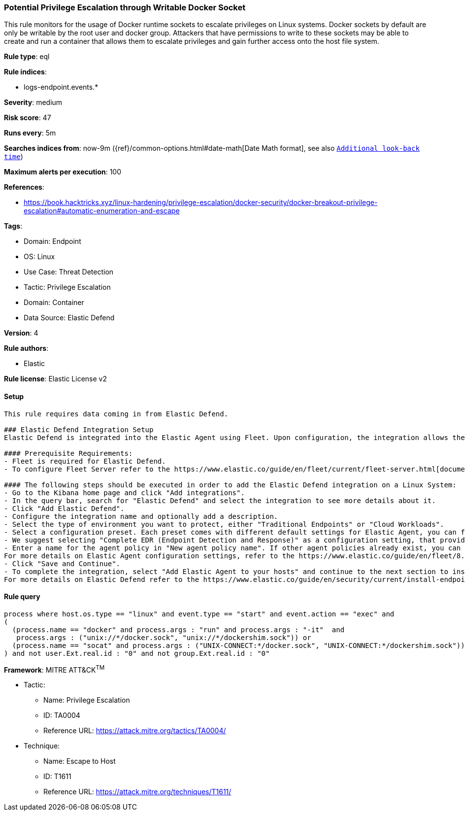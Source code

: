 [[potential-privilege-escalation-through-writable-docker-socket]]
=== Potential Privilege Escalation through Writable Docker Socket

This rule monitors for the usage of Docker runtime sockets to escalate privileges on Linux systems. Docker sockets by default are only be writable by the root user and docker group. Attackers that have permissions to write to these sockets may be able to create and run a container that allows them to escalate privileges and gain further access onto the host file system.

*Rule type*: eql

*Rule indices*: 

* logs-endpoint.events.*

*Severity*: medium

*Risk score*: 47

*Runs every*: 5m

*Searches indices from*: now-9m ({ref}/common-options.html#date-math[Date Math format], see also <<rule-schedule, `Additional look-back time`>>)

*Maximum alerts per execution*: 100

*References*: 

* https://book.hacktricks.xyz/linux-hardening/privilege-escalation/docker-security/docker-breakout-privilege-escalation#automatic-enumeration-and-escape

*Tags*: 

* Domain: Endpoint
* OS: Linux
* Use Case: Threat Detection
* Tactic: Privilege Escalation
* Domain: Container
* Data Source: Elastic Defend

*Version*: 4

*Rule authors*: 

* Elastic

*Rule license*: Elastic License v2


==== Setup


[source, markdown]
----------------------------------

This rule requires data coming in from Elastic Defend.

### Elastic Defend Integration Setup
Elastic Defend is integrated into the Elastic Agent using Fleet. Upon configuration, the integration allows the Elastic Agent to monitor events on your host and send data to the Elastic Security app.

#### Prerequisite Requirements:
- Fleet is required for Elastic Defend.
- To configure Fleet Server refer to the https://www.elastic.co/guide/en/fleet/current/fleet-server.html[documentation]

#### The following steps should be executed in order to add the Elastic Defend integration on a Linux System:
- Go to the Kibana home page and click "Add integrations".
- In the query bar, search for "Elastic Defend" and select the integration to see more details about it.
- Click "Add Elastic Defend".
- Configure the integration name and optionally add a description.
- Select the type of environment you want to protect, either "Traditional Endpoints" or "Cloud Workloads".
- Select a configuration preset. Each preset comes with different default settings for Elastic Agent, you can further customize these later by configuring the Elastic Defend integration policy. https://www.elastic.co/guide/en/security/current/configure-endpoint-integration-policy.html[Helper guide]
- We suggest selecting "Complete EDR (Endpoint Detection and Response)" as a configuration setting, that provides "All events; all preventions"
- Enter a name for the agent policy in "New agent policy name". If other agent policies already exist, you can click the "Existing hosts" tab and select an existing policy instead.
For more details on Elastic Agent configuration settings, refer to the https://www.elastic.co/guide/en/fleet/8.10/agent-policy.html[helper guide]
- Click "Save and Continue".
- To complete the integration, select "Add Elastic Agent to your hosts" and continue to the next section to install the Elastic Agent on your hosts.
For more details on Elastic Defend refer to the https://www.elastic.co/guide/en/security/current/install-endpoint.html[helper guide]


----------------------------------

==== Rule query


[source, js]
----------------------------------
process where host.os.type == "linux" and event.type == "start" and event.action == "exec" and 
(
  (process.name == "docker" and process.args : "run" and process.args : "-it"  and 
   process.args : ("unix://*/docker.sock", "unix://*/dockershim.sock")) or 
  (process.name == "socat" and process.args : ("UNIX-CONNECT:*/docker.sock", "UNIX-CONNECT:*/dockershim.sock"))
) and not user.Ext.real.id : "0" and not group.Ext.real.id : "0"

----------------------------------

*Framework*: MITRE ATT&CK^TM^

* Tactic:
** Name: Privilege Escalation
** ID: TA0004
** Reference URL: https://attack.mitre.org/tactics/TA0004/
* Technique:
** Name: Escape to Host
** ID: T1611
** Reference URL: https://attack.mitre.org/techniques/T1611/
